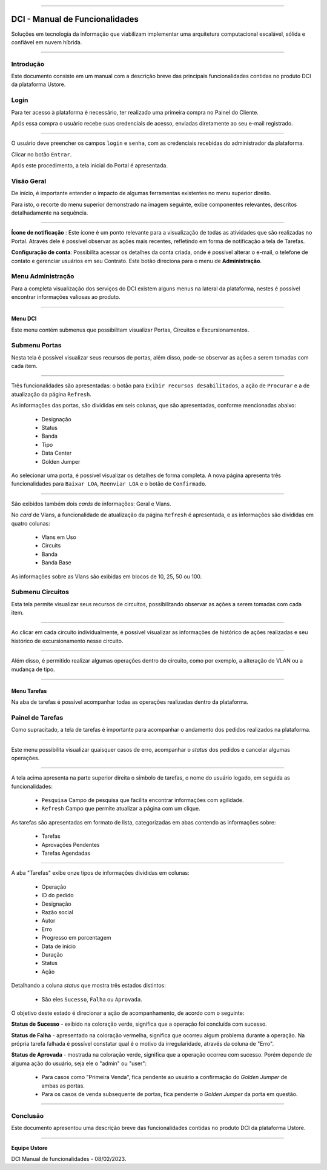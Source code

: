 
.. image:: /figuras/index/_ustore_pequena.png
    :alt: logo ustore
    :align: center
======



DCI - Manual de Funcionalidades  
===============================

Soluções em tecnologia da informação que viabilizam implementar uma arquitetura computacional escalável, sólida e confiável em nuvem híbrida.

====


Introdução
----------


Este documento consiste em um manual com a descrição breve das principais funcionalidades contidas no produto DCI da plataforma Ustore.


Login
-----


Para ter acesso à plataforma é necessário,  ter realizado uma primeira compra no Painel do Cliente. 

Após essa compra o usuário recebe suas credenciais de acesso, enviadas diretamente ao seu e-mail registrado. 


.. image:: /figuras/fig_dci/01_log_in.png
    :alt: login
    :align: center
======

O usuário deve preencher os campos ``login`` e ``senha``, com as credenciais recebidas do administrador da plataforma. 

Clicar no botão ``Entrar``. 

Após este procedimento, a tela inicial do Portal é apresentada.


Visão Geral
-----------


De início, é importante entender o impacto de algumas ferramentas existentes no menu superior direito. 
  

Para isto, o recorte do menu superior demonstrado na imagem seguinte, exibe componentes relevantes, descritos detalhadamente na sequência.



.. image:: /figuras/fig_dci/02_qa_config_logout.png
    :alt: visão geral
    :align: center
======

 
**Ícone de notificação**  |icone_tarefas|: Este ícone é um ponto relevante para a visualização de todas as atividades que são realizadas no Portal. Através dele é possível observar as ações mais recentes, refletindo em forma de notificação a tela de Tarefas.


  
**Configuração de conta**: Possibilita acessar os detalhes da conta criada, onde é possível alterar o e-mail, o telefone de contato e gerenciar usuários em seu Contrato. Este botão direciona para o menu de **Administração**.

Menu Administração
------------------

Para a completa visualização dos serviços do DCI existem alguns menus na lateral da plataforma, nestes é possível encontrar informações valiosas ao produto.
  


.. image:: /figuras/fig_dci/03_menu_adm.png
    :alt: menu administração 
    :align: center
======



**Menu DCI**
~~~~~~~~~~~~

Este menu contém submenus que possibilitam visualizar Portas, Circuitos e Excursionamentos. 




Submenu Portas
--------------


Nesta tela é possível visualizar seus recursos de portas, além disso, pode-se observar as ações a serem tomadas com cada item. 


.. image:: /figuras/fig_dci/05_menu_portas.png
    :alt: Menu Portas 
    :align: center
======

Três funcionalidades são apresentadas: o botão para ``Exibir recursos desabilitados``, a ação de ``Procurar`` e a de atualização da página ``Refresh``.

As informações das portas, são divididas em seis colunas, que são apresentadas, conforme mencionadas abaixo:

  * Designação
  * Status
  * Banda
  * Tipo
  * Data Center
  * Golden Jumper

Ao selecionar uma porta, é possível visualizar os detalhes de forma completa. A nova página apresenta três funcionalidades para ``Baixar LOA``, ``Reenviar LOA`` e o botão de ``Confirmado``.

.. image:: /figuras/fig_dci/06_menu_porta_bre.png
    :alt: Menu porta bre 
    :align: center
======

São exibidos também dois *cards* de informações: Geral e Vlans. 

No *card* de Vlans, a funcionalidade de atualização da página ``Refresh`` é apresentada, e as informações são divididas em quatro colunas: 

  * Vlans em Uso
  * Circuits
  * Banda
  * Banda Base

As informações sobre as Vlans são exibidas em blocos de 10, 25, 50 ou 100.




Submenu Circuitos
-----------------


Esta tela permite visualizar seus recursos de circuitos, possibilitando observar as ações a serem tomadas com cada item. 


.. image:: /figuras/fig_dci/07_menu_circuitos.png
    :alt: Menu Circuitos 
    :align: center
======

Ao clicar em cada circuito individualmente, é possível visualizar as informações de histórico de ações realizadas e seu histórico de excursionamento nesse circuito. 

.. image:: /figuras/fig_dci/08_menu_circuito_04.png
    :alt: Menu Circuitos 
    :align: center
======

Além disso, é permitido realizar algumas operações dentro do circuito, como por exemplo, a alteração de VLAN ou a mudança de tipo. 

----


**Menu Tarefas**
~~~~~~~~~~~~~~~~

Na aba de tarefas é possível acompanhar todas as operações realizadas dentro da plataforma.


Painel de Tarefas
-----------------


Como supracitado, a tela de tarefas é importante para acompanhar o andamento dos pedidos realizados na plataforma. 

.. image:: /figuras/fig_dci/04_menu_tarefas.png
    :alt: Menu Tarefas 
    :align: center
======

Este menu possibilita visualizar quaisquer casos de erro, acompanhar o *status* dos pedidos e cancelar algumas operações. 


.. image:: /figuras/fig_dci/04_head_tarefas.png
    :alt: Cabeçalho Tarefas 
    :align: center
======

A tela acima apresenta na parte superior direita o símbolo de tarefas, o nome do usuário logado, em seguida as funcionalidades:

  * ``Pesquisa`` Campo de pesquisa que facilita encontrar informações com agilidade. 
  * ``Refresh`` Campo que permite atualizar a página com um clique.



As tarefas são apresentadas em formato de lista, categorizadas em abas contendo as informações sobre: 

       * Tarefas
       * Aprovações Pendentes
       * Tarefas Agendadas
 
.. image:: /figuras/fig_dci/04_lista_tarefas.png
    :alt: Lista de tarefas 
    :align: center
======

A aba "Tarefas" exibe onze tipos de informações divididas em colunas: 

  * Operação
  * ID do pedido
  * Designação
  * Razão social
  * Autor
  * Erro
  * Progresso em porcentagem
  * Data de início
  * Duração
  * Status
  * Ação


Detalhando a coluna *status* que mostra três estados distintos:

 * São eles ``Sucesso``, ``Falha`` ou ``Aprovada``.

O objetivo deste estado é direcionar a ação de acompanhamento, de acordo com o seguinte:

  
**Status de Sucesso** - exibido na coloração verde, significa que a operação foi concluída com sucesso.
 
  
**Status de Falha** - apresentado na coloração vermelha, significa que ocorreu algum problema durante a operação. Na própria tarefa falhada é possível constatar qual é o motivo da irregularidade, através da coluna de "Erro".

  
**Status de Aprovada** - mostrada na coloração verde, significa que a operação ocorreu com sucesso. Porém depende de alguma ação do usuário, seja ele o "admin" ou "user": 

    * Para casos como "Primeira Venda", fica pendente ao usuário a confirmação do *Golden Jumper* de ambas as portas. 

    * Para os casos de venda subsequente de portas, fica pendente o *Golden Jumper* da porta em questão.




====

Conclusão
---------

Este documento apresentou uma descrição breve das funcionalidades contidas no produto DCI da plataforma Ustore.


====

**Equipe Ustore**

DCI Manual de funcionalidades - 08/02/2023.



.. |icone_tarefas| image:: /figuras/ucloud_icone_sino.png 
